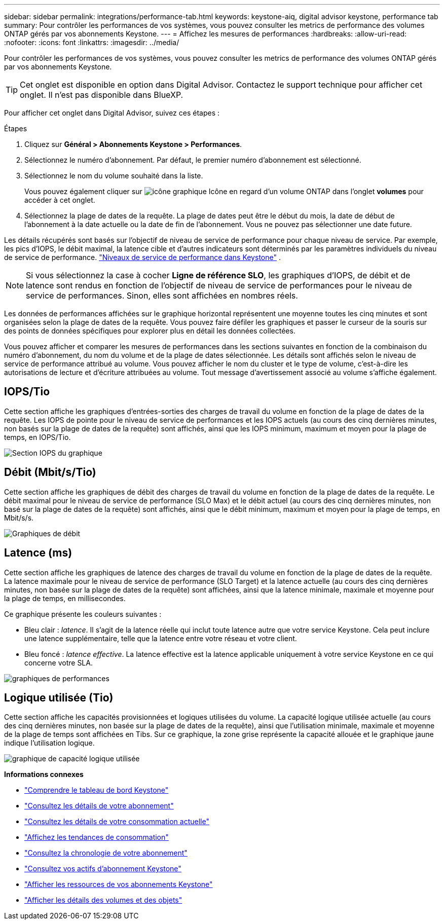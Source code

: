 ---
sidebar: sidebar 
permalink: integrations/performance-tab.html 
keywords: keystone-aiq, digital advisor keystone, performance tab 
summary: Pour contrôler les performances de vos systèmes, vous pouvez consulter les metrics de performance des volumes ONTAP gérés par vos abonnements Keystone. 
---
= Affichez les mesures de performances
:hardbreaks:
:allow-uri-read: 
:nofooter: 
:icons: font
:linkattrs: 
:imagesdir: ../media/


[role="lead"]
Pour contrôler les performances de vos systèmes, vous pouvez consulter les metrics de performance des volumes ONTAP gérés par vos abonnements Keystone.


TIP: Cet onglet est disponible en option dans Digital Advisor. Contactez le support technique pour afficher cet onglet. Il n'est pas disponible dans BlueXP.

Pour afficher cet onglet dans Digital Advisor, suivez ces étapes :

.Étapes
. Cliquez sur *Général > Abonnements Keystone > Performances*.
. Sélectionnez le numéro d'abonnement. Par défaut, le premier numéro d'abonnement est sélectionné.
. Sélectionnez le nom du volume souhaité dans la liste.
+
Vous pouvez également cliquer sur image:aiq-ks-time-icon.png["icône graphique"] Icône en regard d'un volume ONTAP dans l'onglet *volumes* pour accéder à cet onglet.

. Sélectionnez la plage de dates de la requête. La plage de dates peut être le début du mois, la date de début de l'abonnement à la date actuelle ou la date de fin de l'abonnement. Vous ne pouvez pas sélectionner une date future.


Les détails récupérés sont basés sur l'objectif de niveau de service de performance pour chaque niveau de service. Par exemple, les pics d'IOPS, le débit maximal, la latence cible et d'autres indicateurs sont déterminés par les paramètres individuels du niveau de service de performance. link:../concepts/service-levels.html["Niveaux de service de performance dans Keystone"] .


NOTE: Si vous sélectionnez la case à cocher *Ligne de référence SLO*, les graphiques d'IOPS, de débit et de latence sont rendus en fonction de l'objectif de niveau de service de performances pour le niveau de service de performances. Sinon, elles sont affichées en nombres réels.

Les données de performances affichées sur le graphique horizontal représentent une moyenne toutes les cinq minutes et sont organisées selon la plage de dates de la requête. Vous pouvez faire défiler les graphiques et passer le curseur de la souris sur des points de données spécifiques pour explorer plus en détail les données collectées.

Vous pouvez afficher et comparer les mesures de performances dans les sections suivantes en fonction de la combinaison du numéro d'abonnement, du nom du volume et de la plage de dates sélectionnée. Les détails sont affichés selon le niveau de service de performance attribué au volume. Vous pouvez afficher le nom du cluster et le type de volume, c'est-à-dire les autorisations de lecture et d'écriture attribuées au volume. Tout message d'avertissement associé au volume s'affiche également.



== IOPS/Tio

Cette section affiche les graphiques d'entrées-sorties des charges de travail du volume en fonction de la plage de dates de la requête. Les IOPS de pointe pour le niveau de service de performances et les IOPS actuels (au cours des cinq dernières minutes, non basés sur la plage de dates de la requête) sont affichés, ainsi que les IOPS minimum, maximum et moyen pour la plage de temps, en IOPS/Tio.

image:perf-iops.png["Section IOPS du graphique"]



== Débit (Mbit/s/Tio)

Cette section affiche les graphiques de débit des charges de travail du volume en fonction de la plage de dates de la requête. Le débit maximal pour le niveau de service de performance (SLO Max) et le débit actuel (au cours des cinq dernières minutes, non basé sur la plage de dates de la requête) sont affichés, ainsi que le débit minimum, maximum et moyen pour la plage de temps, en Mbit/s/s.

image:perf-thr.png["Graphiques de débit"]



== Latence (ms)

Cette section affiche les graphiques de latence des charges de travail du volume en fonction de la plage de dates de la requête. La latence maximale pour le niveau de service de performance (SLO Target) et la latence actuelle (au cours des cinq dernières minutes, non basée sur la plage de dates de la requête) sont affichées, ainsi que la latence minimale, maximale et moyenne pour la plage de temps, en millisecondes.

Ce graphique présente les couleurs suivantes :

* Bleu clair : _latence_. Il s'agit de la latence réelle qui inclut toute latence autre que votre service Keystone. Cela peut inclure une latence supplémentaire, telle que la latence entre votre réseau et votre client.
* Bleu foncé : _latence effective_. La latence effective est la latence applicable uniquement à votre service Keystone en ce qui concerne votre SLA.


image:perf-lat.png["graphiques de performances"]



== Logique utilisée (Tio)

Cette section affiche les capacités provisionnées et logiques utilisées du volume. La capacité logique utilisée actuelle (au cours des cinq dernières minutes, non basée sur la plage de dates de la requête), ainsi que l'utilisation minimale, maximale et moyenne de la plage de temps sont affichées en Tibs. Sur ce graphique, la zone grise représente la capacité allouée et le graphique jaune indique l'utilisation logique.

image:perf-log-usd.png["graphique de capacité logique utilisée"]

*Informations connexes*

* link:../integrations/dashboard-overview.html["Comprendre le tableau de bord Keystone"]
* link:../integrations/subscriptions-tab.html["Consultez les détails de votre abonnement"]
* link:../integrations/current-usage-tab.html["Consultez les détails de votre consommation actuelle"]
* link:../integrations/consumption-tab.html["Affichez les tendances de consommation"]
* link:../integrations/subscription-timeline.html["Consultez la chronologie de votre abonnement"]
* link:../integrations/assets-tab.html["Consultez vos actifs d'abonnement Keystone"]
* link:../integrations/assets.html["Afficher les ressources de vos abonnements Keystone"]
* link:../integrations/volumes-objects-tab.html["Afficher les détails des volumes et des objets"]

